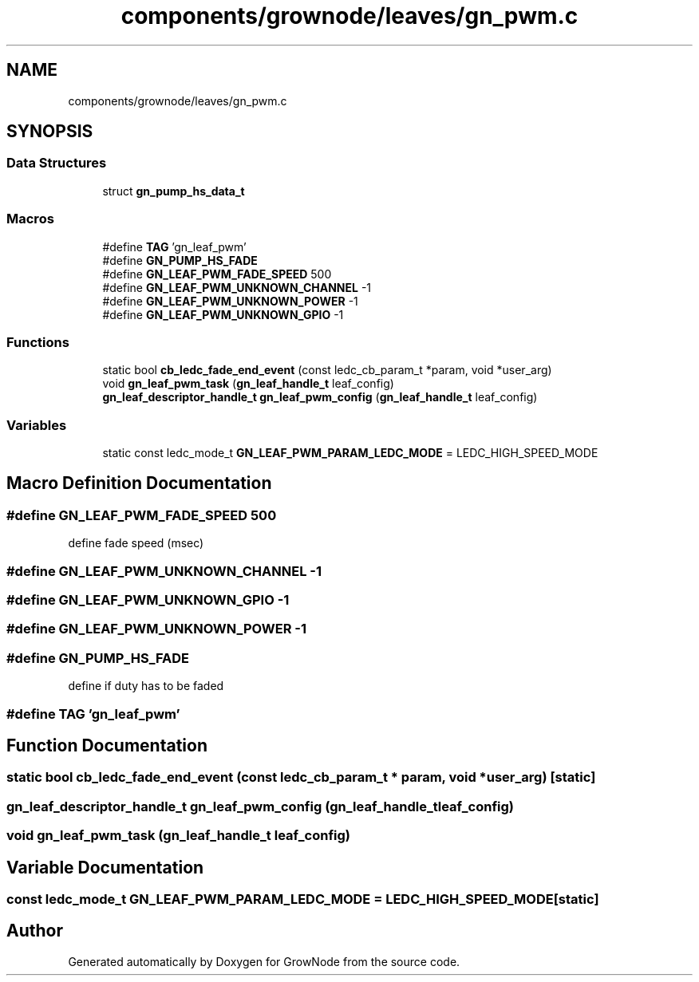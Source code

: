 .TH "components/grownode/leaves/gn_pwm.c" 3 "Sat Jan 29 2022" "GrowNode" \" -*- nroff -*-
.ad l
.nh
.SH NAME
components/grownode/leaves/gn_pwm.c
.SH SYNOPSIS
.br
.PP
.SS "Data Structures"

.in +1c
.ti -1c
.RI "struct \fBgn_pump_hs_data_t\fP"
.br
.in -1c
.SS "Macros"

.in +1c
.ti -1c
.RI "#define \fBTAG\fP   'gn_leaf_pwm'"
.br
.ti -1c
.RI "#define \fBGN_PUMP_HS_FADE\fP"
.br
.ti -1c
.RI "#define \fBGN_LEAF_PWM_FADE_SPEED\fP   500"
.br
.ti -1c
.RI "#define \fBGN_LEAF_PWM_UNKNOWN_CHANNEL\fP   \-1"
.br
.ti -1c
.RI "#define \fBGN_LEAF_PWM_UNKNOWN_POWER\fP   \-1"
.br
.ti -1c
.RI "#define \fBGN_LEAF_PWM_UNKNOWN_GPIO\fP   \-1"
.br
.in -1c
.SS "Functions"

.in +1c
.ti -1c
.RI "static bool \fBcb_ledc_fade_end_event\fP (const ledc_cb_param_t *param, void *user_arg)"
.br
.ti -1c
.RI "void \fBgn_leaf_pwm_task\fP (\fBgn_leaf_handle_t\fP leaf_config)"
.br
.ti -1c
.RI "\fBgn_leaf_descriptor_handle_t\fP \fBgn_leaf_pwm_config\fP (\fBgn_leaf_handle_t\fP leaf_config)"
.br
.in -1c
.SS "Variables"

.in +1c
.ti -1c
.RI "static const ledc_mode_t \fBGN_LEAF_PWM_PARAM_LEDC_MODE\fP = LEDC_HIGH_SPEED_MODE"
.br
.in -1c
.SH "Macro Definition Documentation"
.PP 
.SS "#define GN_LEAF_PWM_FADE_SPEED   500"
define fade speed (msec) 
.SS "#define GN_LEAF_PWM_UNKNOWN_CHANNEL   \-1"

.SS "#define GN_LEAF_PWM_UNKNOWN_GPIO   \-1"

.SS "#define GN_LEAF_PWM_UNKNOWN_POWER   \-1"

.SS "#define GN_PUMP_HS_FADE"
define if duty has to be faded 
.SS "#define TAG   'gn_leaf_pwm'"

.SH "Function Documentation"
.PP 
.SS "static bool cb_ledc_fade_end_event (const ledc_cb_param_t * param, void * user_arg)\fC [static]\fP"

.SS "\fBgn_leaf_descriptor_handle_t\fP gn_leaf_pwm_config (\fBgn_leaf_handle_t\fP leaf_config)"

.SS "void gn_leaf_pwm_task (\fBgn_leaf_handle_t\fP leaf_config)"

.SH "Variable Documentation"
.PP 
.SS "const ledc_mode_t GN_LEAF_PWM_PARAM_LEDC_MODE = LEDC_HIGH_SPEED_MODE\fC [static]\fP"

.SH "Author"
.PP 
Generated automatically by Doxygen for GrowNode from the source code\&.
